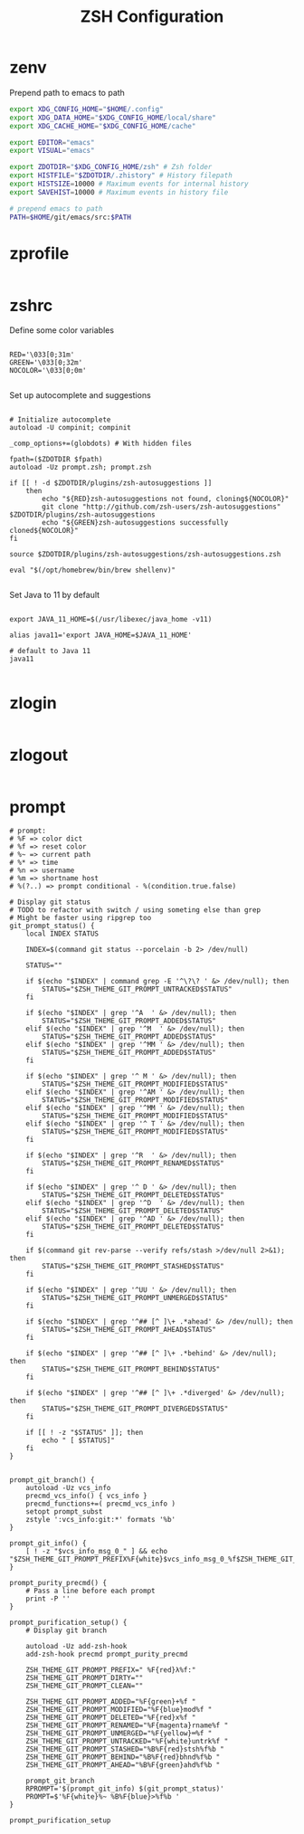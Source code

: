 #+title: ZSH Configuration
* zenv
:PROPERTIES:
:header-args: :tangle ~/.zshenv
:END:

Prepend path to emacs to path

#+BEGIN_SRC sh
  export XDG_CONFIG_HOME="$HOME/.config"
  export XDG_DATA_HOME="$XDG_CONFIG_HOME/local/share"
  export XDG_CACHE_HOME="$XDG_CONFIG_HOME/cache"

  export EDITOR="emacs"
  export VISUAL="emacs"

  export ZDOTDIR="$XDG_CONFIG_HOME/zsh" # Zsh folder
  export HISTFILE="$ZDOTDIR/.zhistory" # History filepath
  export HISTSIZE=10000 # Maximum events for internal history
  export SAVEHIST=10000 # Maximum events in history file

  # prepend emacs to path
  PATH=$HOME/git/emacs/src:$PATH
#+END_SRC 

* zprofile
:PROPERTIES:
:header-args: :tangle ~/.config/zsh/.zprofile
:END:

#+BEGIN_SRC sh
#+END_SRC

* zshrc
:PROPERTIES:
:header-args: :tangle ~/.config/zsh/.zshrc
:END:

Define some color variables

#+begin_src shell

RED='\033[0;31m'
GREEN='\033[0;32m'
NOCOLOR='\033[0;0m'
  
#+end_src

Set up autocomplete and suggestions

#+BEGIN_SRC shell

  # Initialize autocomplete
  autoload -U compinit; compinit

  _comp_options+=(globdots) # With hidden files

  fpath=($ZDOTDIR $fpath)
  autoload -Uz prompt.zsh; prompt.zsh

  if [[ ! -d $ZDOTDIR/plugins/zsh-autosuggestions ]]                                               
      then
          echo "${RED}zsh-autosuggestions not found, cloning${NOCOLOR}"
          git clone "http://github.com/zsh-users/zsh-autosuggestions" $ZDOTDIR/plugins/zsh-autosuggestions
          echo "${GREEN}zsh-autosuggestions successfully cloned${NOCOLOR}"
  fi

  source $ZDOTDIR/plugins/zsh-autosuggestions/zsh-autosuggestions.zsh

  eval "$(/opt/homebrew/bin/brew shellenv)"

 #+end_src
 
Set Java to 11 by default

 #+begin_src shell

  export JAVA_11_HOME=$(/usr/libexec/java_home -v11)

  alias java11='export JAVA_HOME=$JAVA_11_HOME'

  # default to Java 11
  java11

#+END_SRC

* zlogin
:PROPERTIES:
:header-args: :tangle ~/.config/zsh/.zlogin
:END:

#+BEGIN_SRC sh
#+END_SRC

* zlogout
:PROPERTIES:
:header-args: :tangle ~/.config/zsh/.zlogout
:END:

#+BEGIN_SRC sh
#+END_SRC


* prompt
:PROPERTIES:
:header-args: :tangle ~/.config/zsh/prompt.zsh
:END:

#+begin_src shell
  # prompt:
  # %F => color dict
  # %f => reset color
  # %~ => current path
  # %* => time
  # %n => username
  # %m => shortname host
  # %(?..) => prompt conditional - %(condition.true.false)

  # Display git status
  # TODO to refactor with switch / using someting else than grep
  # Might be faster using ripgrep too
  git_prompt_status() {
      local INDEX STATUS

      INDEX=$(command git status --porcelain -b 2> /dev/null)

      STATUS=""

      if $(echo "$INDEX" | command grep -E '^\?\? ' &> /dev/null); then
          STATUS="$ZSH_THEME_GIT_PROMPT_UNTRACKED$STATUS"
      fi

      if $(echo "$INDEX" | grep '^A  ' &> /dev/null); then
          STATUS="$ZSH_THEME_GIT_PROMPT_ADDED$STATUS"
      elif $(echo "$INDEX" | grep '^M  ' &> /dev/null); then
          STATUS="$ZSH_THEME_GIT_PROMPT_ADDED$STATUS"
      elif $(echo "$INDEX" | grep '^MM ' &> /dev/null); then
          STATUS="$ZSH_THEME_GIT_PROMPT_ADDED$STATUS"
      fi

      if $(echo "$INDEX" | grep '^ M ' &> /dev/null); then
          STATUS="$ZSH_THEME_GIT_PROMPT_MODIFIED$STATUS"
      elif $(echo "$INDEX" | grep '^AM ' &> /dev/null); then
          STATUS="$ZSH_THEME_GIT_PROMPT_MODIFIED$STATUS"
      elif $(echo "$INDEX" | grep '^MM ' &> /dev/null); then
          STATUS="$ZSH_THEME_GIT_PROMPT_MODIFIED$STATUS"
      elif $(echo "$INDEX" | grep '^ T ' &> /dev/null); then
          STATUS="$ZSH_THEME_GIT_PROMPT_MODIFIED$STATUS"
      fi

      if $(echo "$INDEX" | grep '^R  ' &> /dev/null); then
          STATUS="$ZSH_THEME_GIT_PROMPT_RENAMED$STATUS"
      fi

      if $(echo "$INDEX" | grep '^ D ' &> /dev/null); then
          STATUS="$ZSH_THEME_GIT_PROMPT_DELETED$STATUS"
      elif $(echo "$INDEX" | grep '^D  ' &> /dev/null); then
          STATUS="$ZSH_THEME_GIT_PROMPT_DELETED$STATUS"
      elif $(echo "$INDEX" | grep '^AD ' &> /dev/null); then
          STATUS="$ZSH_THEME_GIT_PROMPT_DELETED$STATUS"
      fi

      if $(command git rev-parse --verify refs/stash >/dev/null 2>&1); then
          STATUS="$ZSH_THEME_GIT_PROMPT_STASHED$STATUS"
      fi

      if $(echo "$INDEX" | grep '^UU ' &> /dev/null); then
          STATUS="$ZSH_THEME_GIT_PROMPT_UNMERGED$STATUS"
      fi

      if $(echo "$INDEX" | grep '^## [^ ]\+ .*ahead' &> /dev/null); then
          STATUS="$ZSH_THEME_GIT_PROMPT_AHEAD$STATUS"
      fi

      if $(echo "$INDEX" | grep '^## [^ ]\+ .*behind' &> /dev/null); then
          STATUS="$ZSH_THEME_GIT_PROMPT_BEHIND$STATUS"
      fi

      if $(echo "$INDEX" | grep '^## [^ ]\+ .*diverged' &> /dev/null); then
          STATUS="$ZSH_THEME_GIT_PROMPT_DIVERGED$STATUS"
      fi

      if [[ ! -z "$STATUS" ]]; then
          echo " [ $STATUS]"
      fi
  }


  prompt_git_branch() {
      autoload -Uz vcs_info 
      precmd_vcs_info() { vcs_info }
      precmd_functions+=( precmd_vcs_info )
      setopt prompt_subst
      zstyle ':vcs_info:git:*' formats '%b'
  }

  prompt_git_info() {
      [ ! -z "$vcs_info_msg_0_" ] && echo "$ZSH_THEME_GIT_PROMPT_PREFIX%F{white}$vcs_info_msg_0_%f$ZSH_THEME_GIT_PROMPT_SUFFIX"
  }

  prompt_purity_precmd() {
      # Pass a line before each prompt
      print -P ''
  }

  prompt_purification_setup() {
      # Display git branch

      autoload -Uz add-zsh-hook
      add-zsh-hook precmd prompt_purity_precmd

      ZSH_THEME_GIT_PROMPT_PREFIX=" %F{red}λ%f:"
      ZSH_THEME_GIT_PROMPT_DIRTY=""
      ZSH_THEME_GIT_PROMPT_CLEAN=""

      ZSH_THEME_GIT_PROMPT_ADDED="%F{green}+%f "
      ZSH_THEME_GIT_PROMPT_MODIFIED="%F{blue}mod%f "
      ZSH_THEME_GIT_PROMPT_DELETED="%F{red}x%f "
      ZSH_THEME_GIT_PROMPT_RENAMED="%F{magenta}rname%f "
      ZSH_THEME_GIT_PROMPT_UNMERGED="%F{yellow}═%f "
      ZSH_THEME_GIT_PROMPT_UNTRACKED="%F{white}untrk%f "
      ZSH_THEME_GIT_PROMPT_STASHED="%B%F{red}stsh%f%b "
      ZSH_THEME_GIT_PROMPT_BEHIND="%B%F{red}bhnd%f%b "
      ZSH_THEME_GIT_PROMPT_AHEAD="%B%F{green}ahd%f%b "

      prompt_git_branch
      RPROMPT='$(prompt_git_info) $(git_prompt_status)'
      PROMPT=$'%F{white}%~ %B%F{blue}>%f%b '
  }

  prompt_purification_setup
#+end_src


